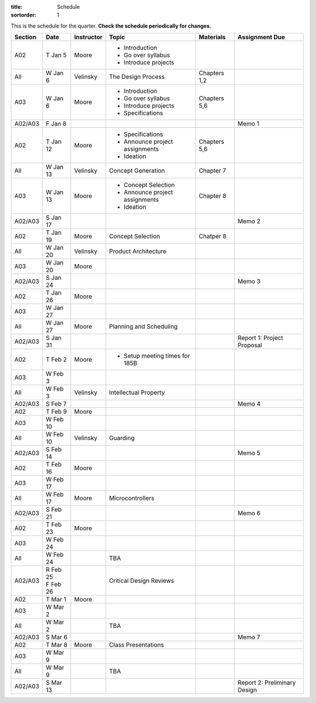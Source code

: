 :title: Schedule
:sortorder: 1

This is the schedule for the quarter. **Check the schedule periodically for changes.**

=======  ==========  ==========  ====================================  =============  =====
Section  Date        Instructor  Topic                                 Materials      Assignment Due
=======  ==========  ==========  ====================================  =============  =====
A02      T Jan 5     Moore       - Introduction
                                 - Go over syllabus
                                 - Introduce projects
-------  ----------  ----------  ------------------------------------  -------------  -----
All      W Jan 6     Velinsky    The Design Process                    Chapters 1,2
-------  ----------  ----------  ------------------------------------  -------------  -----
A03      W Jan 6     Moore       - Introduction                        Chapters 5,6
                                 - Go over syllabus
                                 - Introduce projects
                                 - Specifications
-------  ----------  ----------  ------------------------------------  -------------  -----
A02/A03  F Jan 8                                                                      Memo 1
-------  ----------  ----------  ------------------------------------  -------------  -----
A02      T Jan 12    Moore       - Specifications                      Chapters 5,6
                                 - Announce project assignments
                                 - Ideation
-------  ----------  ----------  ------------------------------------  -------------  -----
All      W Jan 13    Velinsky    Concept Generation                    Chapter 7
-------  ----------  ----------  ------------------------------------  -------------  -----
A03      W Jan 13    Moore       - Concept Selection                   Chapter 8
                                 - Announce project assignments
                                 - Ideation
-------  ----------  ----------  ------------------------------------  -------------  -----
A02/A03  S Jan 17                                                                     Memo 2
-------  ----------  ----------  ------------------------------------  -------------  -----
A02      T Jan 19    Moore       Concept Selection                     Chatper 8
-------  ----------  ----------  ------------------------------------  -------------  -----
All      W Jan 20    Velinsky    Product Architecture
-------  ----------  ----------  ------------------------------------  -------------  -----
A03      W Jan 20    Moore
-------  ----------  ----------  ------------------------------------  -------------  -----
A02/A03  S Jan 24                                                                     Memo 3
-------  ----------  ----------  ------------------------------------  -------------  -----
| A02    | T Jan 26  Moore
| A03    | W Jan 27
-------  ----------  ----------  ------------------------------------  -------------  -----
All      W Jan 27    Moore       Planning and Scheduling
-------  ----------  ----------  ------------------------------------  -------------  -----
A02/A03  S Jan 31                                                                     Report 1: Project Proposal
-------  ----------  ----------  ------------------------------------  -------------  -----
| A02    | T Feb 2   Moore       - Setup meeting times for 185B
| A03    | W Feb 3
-------  ----------  ----------  ------------------------------------  -------------  -----
All      W Feb 3     Velinsky    Intellectual Property
-------  ----------  ----------  ------------------------------------  -------------  -----
A02/A03  S Feb 7                                                                      Memo 4
-------  ----------  ----------  ------------------------------------  -------------  -----
| A02    | T Feb 9   Moore
| A03    | W Feb 10
-------  ----------  ----------  ------------------------------------  -------------  -----
All      W Feb 10    Velinsky    Guarding
-------  ----------  ----------  ------------------------------------  -------------  -----
A02/A03  S Feb 14                                                                     Memo 5
-------  ----------  ----------  ------------------------------------  -------------  -----
| A02    | T Feb 16  Moore
| A03    | W Feb 17
-------  ----------  ----------  ------------------------------------  -------------  -----
All      W Feb 17    Moore       Microcontrollers
-------  ----------  ----------  ------------------------------------  -------------  -----
A02/A03  S Feb 21                                                                     Memo 6
-------  ----------  ----------  ------------------------------------  -------------  -----
| A02    | T Feb 23  Moore
| A03    | W Feb 24
-------  ----------  ----------  ------------------------------------  -------------  -----
All      W Feb 24                TBA
-------  ----------  ----------  ------------------------------------  -------------  -----
A02/A03  | R Feb 25              Critical Design Reviews
         | F Feb 26
-------  ----------  ----------  ------------------------------------  -------------  -----
| A02    | T Mar 1   Moore
| A03    | W Mar 2
-------  ----------  ----------  ------------------------------------  -------------  -----
All      W Mar 2                 TBA
-------  ----------  ----------  ------------------------------------  -------------  -----
A02/A03  S Mar 6                                                                      Memo 7
-------  ----------  ----------  ------------------------------------  -------------  -----
| A02    | T Mar 8   Moore       Class Presentations
| A03    | W Mar 9
-------  ----------  ----------  ------------------------------------  -------------  -----
All      W Mar 9                 TBA
-------  ----------  ----------  ------------------------------------  -------------  -----
A02/A03  S Mar 13                                                                     Report 2: Preliminary Design
=======  ==========  ==========  ====================================  =============  =====
